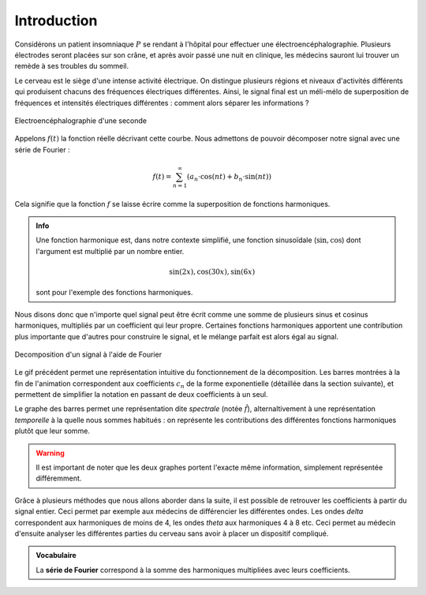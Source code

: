 .. _introduction.rst:

Introduction
############

Considérons un patient insomniaque :math:`P` se rendant à l'hôpital pour effectuer une électroencéphalographie. Plusieurs électrodes seront placées sur son crâne, et après avoir passé une nuit en clinique, les médecins sauront lui trouver un remède à ses troubles du sommeil.

Le cerveau est le siège d'une intense activité électrique. On distingue plusieurs régions et niveaux d'activités différents qui produisent chacuns des fréquences électriques différentes. Ainsi, le signal final est un méli-mélo de superposition de fréquences et intensités électriques différentes : comment alors séparer les informations ?

..  figure:: figures/electro_cerveau.png
    :width: 80%
    :align: center
    
    Electroencéphalographie d'une seconde

Appelons :math:`f(t)` la fonction réelle décrivant cette courbe. Nous admettons de pouvoir décomposer notre signal avec une série de Fourier :

.. math::
  
  f(t) = \sum_{n=1}^\infty \left(a_n\cdot \cos(nt)+b_n \cdot \sin(nt)\right)

Cela signifie que la fonction :math:`f` se laisse écrire comme la superposition de fonctions harmoniques.

..  admonition:: Info
    
    Une fonction harmonique est, dans notre contexte simplifié, une fonction sinusoïdale (:math:`\sin, \cos`) dont l'argument est multiplié par un nombre entier.

    .. math::

      \sin(2x), \cos(30x), \sin(6x)

    sont pour l'exemple des fonctions harmoniques.

Nous disons donc que n'importe quel signal peut être écrit comme une somme de plusieurs sinus et cosinus harmoniques, multipliés par un coefficient qui leur propre. Certaines fonctions harmoniques apportent une contribution plus importante que d'autres pour construire le signal, et le mélange parfait est alors égal au signal.

..  figure:: figures/Fourier_transform_time_and_frequency_domains.gif
    :width: 50%
    :align: center

    Decomposition d'un signal à l'aide de Fourier

Le gif précédent permet une représentation intuitive du fonctionnement de la décomposition. Les barres montrées à la fin de l'animation correspondent aux coefficients :math:`c_n` de la forme exponentielle (détaillée dans la section suivante), et permettent de simplifier la notation en passant de deux coefficients à un seul.

Le graphe des barres permet une représentation dite *spectrale* (notée :math:`\hat{f}`), alternaltivement à une représentation *temporelle* à la quelle nous sommes habitués : on représente les contributions des différentes fonctions harmoniques plutôt que leur somme. 

..  warning::
    
    Il est important de noter que les deux graphes portent l'exacte même information, simplement représentée différemment.

Grâce à plusieurs méthodes que nous allons aborder dans la suite, il est possible de retrouver les coefficients à partir du signal entier. Ceci permet par exemple aux médecins de différencier les différentes ondes. Les ondes *delta* correspondent aux harmoniques de moins de 4, les ondes *theta* aux harmoniques 4 à 8 etc. Ceci permet au médecin d'ensuite analyser les différentes parties du cerveau sans avoir à placer un dispositif compliqué.

.. admonition:: Vocabulaire

  La **série de Fourier** correspond à la somme des harmoniques multipliées avec leurs coefficients.

